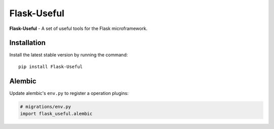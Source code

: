 Flask-Useful
============

|PyPI| |LICENCE| |STARS|

|DOWNLOADS| |DOWNLOADS_M| |DOWNLOADS_W|

**Flask-Useful** - A set of useful tools for the Flask microframework.

Installation
------------

Install the latest stable version by running the command::

    pip install Flask-Useful


Alembic
-------

Update alembic's ``env.py`` to register a operation plugins:

.. code-block:: python

    # migrations/env.py
    import flask_useful.alembic


.. |PyPI| image:: https://img.shields.io/pypi/v/flask-useful.svg
   :target: https://pypi.org/project/flask-useful/
   :alt: Latest Version

.. |LICENCE| image:: https://img.shields.io/github/license/kyzima-spb/flask-useful.svg
   :target: https://github.com/kyzima-spb/flask-useful/blob/master/LICENSE
   :alt: MIT

.. |STARS| image:: https://img.shields.io/github/stars/kyzima-spb/flask-useful.svg
   :target: https://github.com/kyzima-spb/flask-useful/stargazers
   :alt: GitHub stars

.. |DOWNLOADS| image:: https://pepy.tech/badge/flask-useful
   :target: https://pepy.tech/project/flask-useful

.. |DOWNLOADS_M| image:: https://pepy.tech/badge/flask-useful/month
   :target: https://pepy.tech/project/flask-useful

.. |DOWNLOADS_W| image:: https://pepy.tech/badge/flask-useful/week
   :target: https://pepy.tech/project/flask-useful
